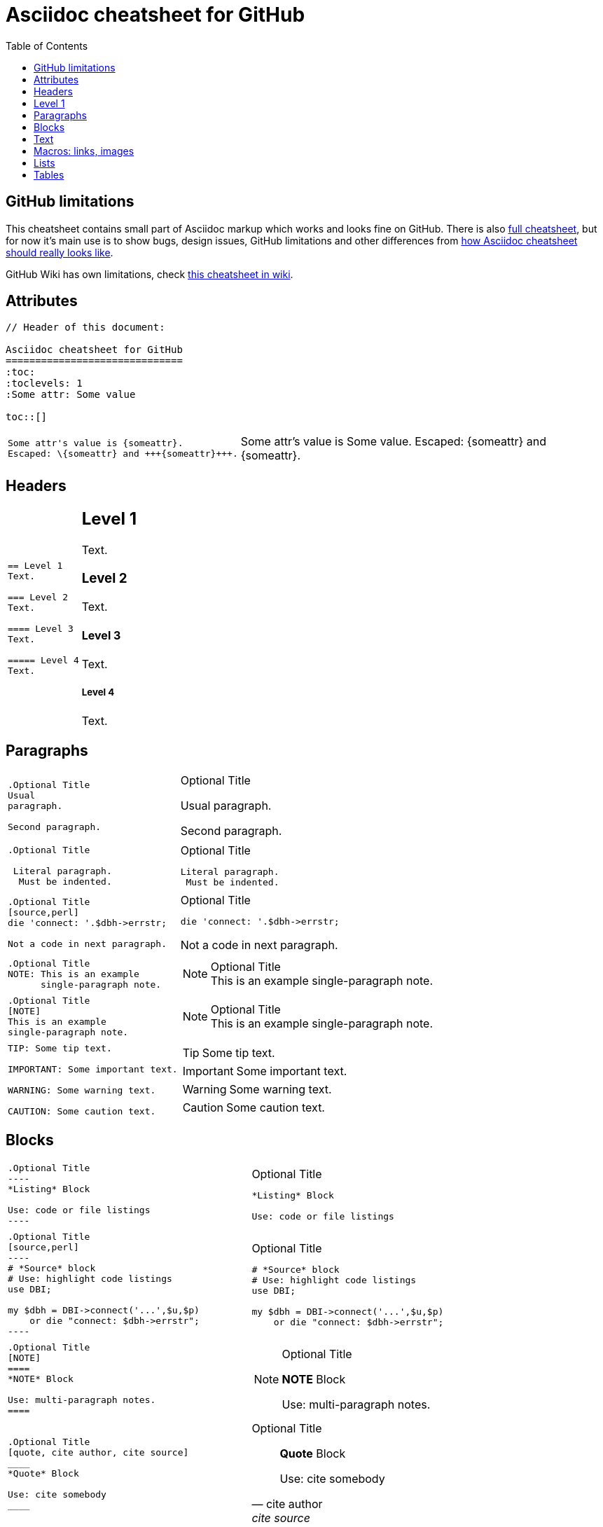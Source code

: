 Asciidoc cheatsheet for GitHub
==============================
:toc:
:toclevels: 1
:Some attr: Some value

toc::[]


== GitHub limitations

This cheatsheet contains small part of Asciidoc markup which works and
looks fine on GitHub. There is also link:full.adoc[full cheatsheet], but
for now it's main use is to show bugs, design issues, GitHub limitations
and other differences from http://powerman.name/doc/asciidoc[how Asciidoc
cheatsheet should really looks like].

GitHub Wiki has own limitations, check
https://github.com/powerman/asciidoc-cheatsheet/wiki[this cheatsheet in wiki].


== Attributes

----
// Header of this document:

Asciidoc cheatsheet for GitHub
==============================
:toc:
:toclevels: 1
:Some attr: Some value

toc::[]
----

++++
<table class=cheatsheet>
++++

++++
<tr><td class=cheatsheet-source>
++++

....
Some attr's value is {someattr}.
Escaped: \{someattr} and +++{someattr}+++.
....

++++
</td><td class=cheatsheet-render>
++++

Some attr's value is {someattr}.
Escaped: \{someattr} and +++{someattr}+++.

++++
</td></tr>
++++

++++
</table>
++++


== Headers

++++
<table class=cheatsheet>
++++

++++
<tr><td class=cheatsheet-source>
++++

....
== Level 1
Text.

=== Level 2
Text.

==== Level 3
Text.

===== Level 4
Text.

....

++++
</td><td class=cheatsheet-render>
++++

== Level 1
Text.

=== Level 2
Text.

==== Level 3
Text.

===== Level 4
Text.

++++
</td></tr>
++++

++++
</table>
++++


== Paragraphs

++++
<table class=cheatsheet>
++++

++++
<tr><td class=cheatsheet-source>
++++

....
.Optional Title
Usual
paragraph.

Second paragraph.
....

++++
</td><td class=cheatsheet-render>
++++

.Optional Title
Usual
paragraph.

Second paragraph.

++++
</td></tr><tr><td></td><td></td></tr>
++++

++++
<tr><td class=cheatsheet-source>
++++

....
.Optional Title

 Literal paragraph.
  Must be indented.

....

++++
</td><td class=cheatsheet-render>
++++

.Optional Title

 Literal paragraph.
  Must be indented.

++++
</td></tr><tr><td></td><td></td></tr>
++++

++++
<tr><td class=cheatsheet-source>
++++

....
.Optional Title
[source,perl]
die 'connect: '.$dbh->errstr;

Not a code in next paragraph.
....

++++
</td><td class=cheatsheet-render>
++++

.Optional Title
[source,perl]
die 'connect: '.$dbh->errstr;

Not a code in next paragraph.

++++
</td></tr><tr><td></td><td></td></tr>
++++

++++
<tr><td class=cheatsheet-source>
++++

....
.Optional Title
NOTE: This is an example
      single-paragraph note.
....

++++
</td><td class=cheatsheet-render>
++++

.Optional Title
NOTE: This is an example
      single-paragraph note.

++++
</td></tr><tr><td></td><td></td></tr>
++++

++++
<tr><td class=cheatsheet-source>
++++

....
.Optional Title
[NOTE]
This is an example
single-paragraph note.
....

++++
</td><td class=cheatsheet-render>
++++

.Optional Title
[NOTE]
This is an example
single-paragraph note.

++++
</td></tr><tr><td></td><td></td></tr>
++++

++++
<tr><td class=cheatsheet-source>
++++

....
TIP: Some tip text.

IMPORTANT: Some important text.

WARNING: Some warning text.

CAUTION: Some caution text.
....

++++
</td><td class=cheatsheet-render>
++++

TIP: Some tip text.

IMPORTANT: Some important text.

WARNING: Some warning text.

CAUTION: Some caution text.

++++
</td></tr>
++++

++++
</table>
++++


== Blocks

++++
<table class=cheatsheet>
++++

++++
<tr><td class=cheatsheet-source>
++++

....
.Optional Title
----
*Listing* Block

Use: code or file listings
----
....

++++
</td><td class=cheatsheet-render>
++++

.Optional Title
----
*Listing* Block

Use: code or file listings
----

++++
</td></tr><tr><td></td><td></td></tr>
++++

++++
<tr><td class=cheatsheet-source>
++++

....
.Optional Title
[source,perl]
----
# *Source* block
# Use: highlight code listings
use DBI;

my $dbh = DBI->connect('...',$u,$p)
    or die "connect: $dbh->errstr";
----
....

++++
</td><td class=cheatsheet-render>
++++

.Optional Title
[source,perl]
----
# *Source* block
# Use: highlight code listings
use DBI;

my $dbh = DBI->connect('...',$u,$p)
    or die "connect: $dbh->errstr";
----

++++
</td></tr><tr><td></td><td></td></tr>
++++

++++
<tr><td class=cheatsheet-source>
++++

....
.Optional Title
[NOTE]
====
*NOTE* Block

Use: multi-paragraph notes.
====
....

++++
</td><td class=cheatsheet-render>
++++

.Optional Title
[NOTE]
====
*NOTE* Block

Use: multi-paragraph notes.
====

++++
</td></tr><tr><td></td><td></td></tr>
++++

++++
<tr><td class=cheatsheet-source>
++++

....
.Optional Title
[quote, cite author, cite source]
____
*Quote* Block

Use: cite somebody
____
....

++++
</td><td class=cheatsheet-render>
++++

.Optional Title
[quote, cite author, cite source]
____
*Quote* Block

Use: cite somebody
____

++++
</td></tr><tr><td></td><td></td></tr>
++++

++++
<tr><td class=cheatsheet-source>
++++

....
////
*Comment* block

Use: hide comments
////
....

++++
</td><td class=cheatsheet-render>
++++

////
*Comment* block

Use: hide comments
////

++++
</td></tr><tr><td></td><td></td></tr>
++++

++++
<tr><td class=cheatsheet-source>
++++

....
++++
*Passthrough* Block
<p>
Use: GitHub-restricted subset of HTML markup
<table border="1">
<tr><td>1</td><td>2</td></tr>
</table>
++++
....

++++
</td><td class=cheatsheet-render>
++++

++++
*Passthrough* Block
<p>
Use: GitHub-restricted subset of HTML markup
<table border="1">
<tr><td>1</td><td>2</td></tr>
</table>
++++

++++
</td></tr><tr><td></td><td></td></tr>
++++

++++
<tr><td class=cheatsheet-source>
++++

....
 .Optional Title
 ....
 *Literal* Block

 Use: workaround when literal
 paragraph (indented) like
   1. First.
   2. Second.
 incorrectly processed as list.
 ....
....

++++
</td><td class=cheatsheet-render>
++++

.Optional Title
....
*Literal* Block

Use: workaround when literal
paragraph (indented) like
  1. First.
  2. Second.
incorrectly processed as list.
....

++++
</td></tr>
++++

++++
</table>
++++


== Text

++++
<table class=cheatsheet>
++++

++++
<tr><td class=cheatsheet-source>
++++

....
forced +
line break
....

++++
</td><td class=cheatsheet-render>
++++

forced +
line break

++++
</td></tr><tr><td></td><td></td></tr>
++++

++++
<tr><td class=cheatsheet-source>
++++

....
normal, 'italic', _italic_, *bold*.

+mono *bold*+, `mono pass thru *bold*`

``double quoted'', `single quoted'.

normal, ^super^, ~sub~.
....

++++
</td><td class=cheatsheet-render>
++++

normal, 'italic', _italic_, *bold*.

+mono *bold*+, `mono pass thru *bold*`

``double quoted'', `single quoted'.

normal, ^super^, ~sub~.

++++
</td></tr><tr><td></td><td></td></tr>
++++

++++
<tr><td class=cheatsheet-source>
++++

....
Chars: n__i__**b**++m++n
....

++++
</td><td class=cheatsheet-render>
++++

Chars: n__i__**b**++m++n

++++
</td></tr><tr><td></td><td></td></tr>
++++

++++
<tr><td class=cheatsheet-source>
++++

....
// Comment
....

++++
</td><td class=cheatsheet-render>
++++

// Comment

++++
</td></tr><tr><td></td><td></td></tr>
++++

++++
<tr><td class=cheatsheet-source>
++++

....
(C) (R) (TM) -- ... -> <- => <= &#182;
....

++++
</td><td class=cheatsheet-render>
++++

(C) (R) (TM) -- ... -> <- => <= &#182;

++++
</td></tr><tr><td></td><td></td></tr>
++++

++++
<tr><td class=cheatsheet-source>
++++

....
''''
....

++++
</td><td class=cheatsheet-render>
++++

''''

++++
</td></tr><tr><td></td><td></td></tr>
++++

++++
<tr><td class=cheatsheet-source>
++++

....
Escaped:
\_italic_, +++_italic_+++,
t\__e__st, +++t__e__st+++,
\&#182;
....

++++
</td><td class=cheatsheet-render>
++++

Escaped:
\_italic_, +++_italic_+++,
t\__e__st, +++t__e__st+++,
\&#182;

++++
</td></tr>
++++

++++
</table>
++++


== Macros: links, images

++++
<table class=cheatsheet>
++++

If you'll need to use space in url/path you should replace it with %20.

++++
<tr><td class=cheatsheet-source>
++++

....
[[anchor-1]]
Paragraph or block 1.

<<anchor-1>>,
<<anchor-1,First anchor>>,
xref:anchor-1[],
xref:anchor-1[First anchor].
....

++++
</td><td class=cheatsheet-render>
++++

[[anchor-1]]
Paragraph or block 1.

<<anchor-1>>,
<<anchor-1,First anchor>>,
xref:anchor-1[],
xref:anchor-1[First anchor].

++++
</td></tr><tr><td></td><td></td></tr>
++++

++++
<tr><td class=cheatsheet-source>
++++

....
link:README.adoc[This document]
link:/README.adoc[]
....

++++
</td><td class=cheatsheet-render>
++++

link:README.adoc[This document]
link:/README.adoc[]

++++
</td></tr><tr><td></td><td></td></tr>
++++

++++
<tr><td class=cheatsheet-source>
++++

....
http://google.com
http://google.com[Google Search]
mailto:root@localhost[email admin]
....

++++
</td><td class=cheatsheet-render>
++++

http://google.com
http://google.com[Google Search]
mailto:root@localhost[email admin]

++++
</td></tr><tr><td></td><td></td></tr>
++++

++++
<tr><td class=cheatsheet-source>
++++

....
First home
image:images/icons/home.png[]
, second home
image:images/icons/home.png[Alt text]
.

.Block image
image::images/icons/home.png[]
image::images/icons/home.png[Alt text]

.Thumbnail linked to full image
image:/images/font/640-screen2.gif[
"My screenshot",width=128,
link="/images/font/640-screen2.gif"]
....

++++
</td><td class=cheatsheet-render>
++++

First home
image:images/icons/home.png[]
, second home
image:images/icons/home.png[Alt text]
.

.Block image
image::images/icons/home.png[]
image::images/icons/home.png[Alt text]

.Thumbnail linked to full image
image:/images/font/640-screen2.gif[
"My screenshot",width=128,
link="/images/font/640-screen2.gif"]

++++
</td></tr>
++++

++++
</table>
++++


== Lists

++++
<table class=cheatsheet>
++++

++++
<tr><td class=cheatsheet-source>
++++

....
.Bulleted
* bullet
* bullet
  - bullet
  - bullet
* bullet
** bullet
** bullet
*** bullet
*** bullet
**** bullet
**** bullet
***** bullet
***** bullet
**** bullet
*** bullet
** bullet
* bullet
....

++++
</td><td class=cheatsheet-render>
++++

.Bulleted
* bullet
* bullet
  - bullet
  - bullet
* bullet
** bullet
** bullet
*** bullet
*** bullet
**** bullet
**** bullet
***** bullet
***** bullet
**** bullet
*** bullet
** bullet
* bullet

++++
</td></tr><tr><td></td><td></td></tr>
++++

++++
<tr><td class=cheatsheet-source>
++++

....
.Bulleted 2
- bullet
  * bullet
  ** bullet
     *** bullet
....

++++
</td><td class=cheatsheet-render>
++++

.Bulleted 2
- bullet
  * bullet
  ** bullet
     *** bullet

++++
</td></tr><tr><td></td><td></td></tr>
++++

++++
<tr><td class=cheatsheet-source>
++++

....
.Ordered
. number
. number
  .. lower roman
  .. lower roman
. number
.. lower roman
.. lower roman
... lower alpha
... lower alpha
.... lower alpha
.... lower alpha
..... lower alpha
..... lower alpha
.... lower alpha
... lower alpha
.. lower roman
. number
....

++++
</td><td class=cheatsheet-render>
++++

.Ordered
. number
. number
  .. lower roman
  .. lower roman
. number
.. lower roman
.. lower roman
... lower alpha
... lower alpha
.... lower alpha
.... lower alpha
..... lower alpha
..... lower alpha
.... lower alpha
... lower alpha
.. lower roman
. number

++++
</td></tr><tr><td></td><td></td></tr>
++++

++++
<tr><td class=cheatsheet-source>
++++

....
.Ordered 2
a. lower alpha
b. lower alpha
   .. lower roman
   .. lower roman
       .  lower alpha
       .  lower alpha
           1. lower alpha
           2. lower alpha
           3. lower alpha
           4. lower alpha
       .  lower alpha
   .. lower roman
c. lower alpha
....

++++
</td><td class=cheatsheet-render>
++++

.Ordered 2
a. lower alpha
b. lower alpha
   .. lower roman
   .. lower roman
       .  lower alpha
       .  lower alpha
           1. lower alpha
           2. lower alpha
           3. lower alpha
           4. lower alpha
       .  lower alpha
   .. lower roman
c. lower alpha

++++
</td></tr><tr><td></td><td></td></tr>
++++

++++
<tr><td class=cheatsheet-source>
++++

....
.Labeled
Term 1::
    Definition 1
Term 2::
    Definition 2
    Term 2.1;;
        Definition 2.1
    Term 2.2;;
        Definition 2.2
Term 3::
    Definition 3
Term 4:: Definition 4
Term 4.1::: Definition 4.1
Term 4.2::: Definition 4.2
Term 4.2.1:::: Definition 4.2.1
Term 4.2.2:::: Definition 4.2.2
Term 4.3::: Definition 4.3
Term 5:: Definition 5
....

++++
</td><td class=cheatsheet-render>
++++

.Labeled
Term 1::
    Definition 1
Term 2::
    Definition 2
    Term 2.1;;
        Definition 2.1
    Term 2.2;;
        Definition 2.2
Term 3::
    Definition 3
Term 4:: Definition 4
Term 4.1::: Definition 4.1
Term 4.2::: Definition 4.2
Term 4.2.1:::: Definition 4.2.1
Term 4.2.2:::: Definition 4.2.2
Term 4.3::: Definition 4.3
Term 5:: Definition 5

++++
</td></tr><tr><td></td><td></td></tr>
++++

++++
<tr><td class=cheatsheet-source>
++++

....
.Labeled 2
Term 1;;
    Definition 1
    Term 1.1::
        Definition 1.1
....

++++
</td><td class=cheatsheet-render>
++++

.Labeled 2
Term 1;;
    Definition 1
    Term 1.1::
        Definition 1.1

++++
</td></tr><tr><td></td><td></td></tr>
++++

++++
<tr><td class=cheatsheet-source>
++++

....
[horizontal]
.Labeled horizontal
Term 1:: Definition 1
Term 2:: Definition 2

Term 3::
    Definition 3

Term 4:: Definition 4
....

++++
</td><td class=cheatsheet-render>
++++

[horizontal]
.Labeled horizontal
Term 1:: Definition 1
Term 2:: Definition 2

Term 3::
    Definition 3

Term 4:: Definition 4

++++
</td></tr><tr><td></td><td></td></tr>
++++

++++
<tr><td class=cheatsheet-source>
++++

....
[qanda]
.Q&A
Question 1::
    Answer 1
Question 2:: Answer 2
....

++++
</td><td class=cheatsheet-render>
++++

[qanda]
.Q&A
Question 1::
    Answer 1
Question 2:: Answer 2

++++
</td></tr><tr><td></td><td></td></tr>
++++

++++
<tr><td class=cheatsheet-source>
++++

....
.Break two lists
. number
. number

Independent paragraph break list.

. number

.Header break list too
. number

--
. List block define list boundary too
. number
. number
--

. number
. number
....

++++
</td><td class=cheatsheet-render>
++++

.Break two lists
. number
. number

Independent paragraph break list.

. number

.Header break list too
. number

--
. List block define list boundary too
. number
. number
--

. number
. number

++++
</td></tr><tr><td></td><td></td></tr>
++++

++++
<tr><td class=cheatsheet-source>
++++

....
.Continuation
- bullet
continuation
. number
  continuation
* bullet

  literal continuation

.. letter
+
Non-literal continuation.
+
----
any block can be

included in list
----
+
Last continuation.
....

++++
</td><td class=cheatsheet-render>
++++

.Continuation
- bullet
continuation
. number
  continuation
* bullet

  literal continuation

.. letter
+
Non-literal continuation.
+
----
any block can be

included in list
----
+
Last continuation.

++++
</td></tr><tr><td></td><td></td></tr>
++++

++++
<tr><td class=cheatsheet-source>
++++

....
.List block allow sublist inclusion
- bullet
  * bullet
+
--
    - bullet
      * bullet
--
  * bullet
- bullet
  . number
    .. lower alpha
+
--
      . number
        .. lower alpha
--
    .. lower alpha
  . number
....

++++
</td><td class=cheatsheet-render>
++++

.List block allow sublist inclusion
- bullet
  * bullet
+
--
    - bullet
      * bullet
--
  * bullet
- bullet
  . number
    .. lower alpha
+
--
      . number
        .. lower alpha
--
    .. lower alpha
  . number

++++
</td></tr>
++++

++++
</table>
++++


== Tables

++++
<table class=cheatsheet>
++++

++++
<tr><td class=cheatsheet-source>
++++

....
.An example table
[options="header,footer"]
|=======================
|Col 1|Col 2      |Col 3
|1    |Item 1     |a
|2    |Item 2     |b
|3    |Item 3     |c
|6    |Three items|d
|=======================
....

++++
</td><td class=cheatsheet-render>
++++

.An example table
[options="header,footer"]
|=======================
|Col 1|Col 2      |Col 3
|1    |Item 1     |a
|2    |Item 2     |b
|3    |Item 3     |c
|6    |Three items|d
|=======================

++++
</td></tr><tr><td></td><td></td></tr>
++++

++++
<tr><td class=cheatsheet-source>
++++

....
.CSV data
[format="csv",cols="4"]
|======
1,2,3,4
a,b,c,d
A,B,C,D
|======
....

++++
</td><td class=cheatsheet-render>
++++

.CSV data
[format="csv",cols="4"]
|======
1,2,3,4
a,b,c,d
A,B,C,D
|======

++++
</td></tr><tr><td></td><td></td></tr>
++++

++++
<tr><td class=cheatsheet-source>
++++

....
[format="csv"]
[options="header",cols=",,s,,m"]
|===========================
ID,FName,LName,Address,Phone
1,Vasya,Pupkin,London,+123
2,X,Y,"A,B",45678
|===========================
....

++++
</td><td class=cheatsheet-render>
++++

// Table column align doesn't work.
[format="csv"]
[options="header",cols=",,s,,m"]
|===========================
ID,FName,LName,Address,Phone
1,Vasya,Pupkin,London,+123
2,X,Y,"A,B",45678
|===========================

++++
</td></tr><tr><td></td><td></td></tr>
++++

++++
<tr><td class=cheatsheet-source>
++++

....
.Multiline cells, row/col span
|====
|Date |Duration |Avg HR |Notes

|22-Aug-08 .2+^.^|10:24 | 157 |
Worked out MSHR (max sustainable
heart rate) by going hard
for this interval.

|22-Aug-08 | 152 |
Back-to-back with previous interval.

|24-Aug-08 3+^|none

|====
....

++++
</td><td class=cheatsheet-render>
++++

.Multiline cells, row/col span
|====
|Date |Duration |Avg HR |Notes

|22-Aug-08 .2+^.^|10:24 | 157 |
Worked out MSHR (max sustainable
heart rate) by going hard
for this interval.

|22-Aug-08 | 152 |
Back-to-back with previous interval.

|24-Aug-08 3+^|none

|====

++++
</td></tr>
++++

++++
</table>
++++

